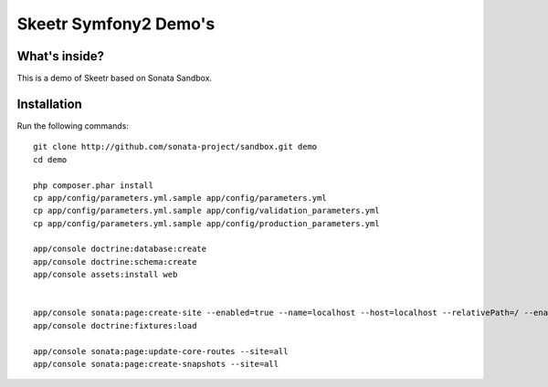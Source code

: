 Skeetr Symfony2 Demo's
=======================

What's inside?
--------------

This is a demo of Skeetr based on Sonata Sandbox.


Installation
------------

Run the following commands::

    git clone http://github.com/sonata-project/sandbox.git demo
    cd demo

    php composer.phar install
    cp app/config/parameters.yml.sample app/config/parameters.yml
    cp app/config/parameters.yml.sample app/config/validation_parameters.yml
    cp app/config/parameters.yml.sample app/config/production_parameters.yml

    app/console doctrine:database:create
    app/console doctrine:schema:create
    app/console assets:install web


    app/console sonata:page:create-site --enabled=true --name=localhost --host=localhost --relativePath=/ --enabledFrom=now --enabledTo="+10 years" --default=true
    app/console doctrine:fixtures:load
 
    app/console sonata:page:update-core-routes --site=all
    app/console sonata:page:create-snapshots --site=all
